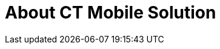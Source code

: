 = About CT Mobile Solution

ifdef::ios,andr,win[]

СT Mobile is a mobile app for field sales reps and agents. It is native
to Salesforce and provides full Salesforce offline functionality along
with an advanced interactive Digital Sales Aid, otherwise referred to as
Closed Loop Marketing (CLM). A combination of Salesforce offline
features and interactive customer engagement makes CT Mobile a
disruptive sales tool, boasting all main sales KPIs, such as sales close
rate, customer loyalty, lead-to-cash time, etc.



For your convenience, we prepared a guide in the following format:

* In the xref:ct-mobile-news[News] section, we share with you the
latest CT Mobile updates, release notes, and Salesforce updates that
affect our CT Mobile solution.
* xref:getting-started[Getting Started] is a peek into the CT
Mobile setup. The articles are arranged in order from installation to
customization. Follow the steps in the article to set up the CT Mobile
app.
* xref:quick-reference-guides[Administrator Guide] is a complete CT
Mobile guide intended to introduce all CT Mobile settings on the
Salesforce side and how to configure functionality available in the CT
Mobile package.
* The xref:mobile-application[Mobile Application] section describes
the settings and functionalities available in the CT Mobile app.
* The xref:ct-presenter[CT Presenter] section is intended to
familiarize you with creating, managing, and displaying CLM
presentations in the CT Mobile app or through a co-browsing session.

ifdef::ios[]

image:ctmobile-ios-ipad.png[]

The latest version of CT Mobile iOS is
xref:ct-mobile-ios-release-notes#h2_211762337[2.9].

ifdef::kotlin[]

[TIP] ==== This guide is intended for CT Mobile Android users
who work with the Android 2.0 core. ====

СT Mobile is a new mobile app that provides full Salesforce
functionality offline for Android users. CT Mobile is a disruptive sales
tool that boasts all major KPIs, such as sales close rate, customer
loyalty, lead-to-cash time, etc.



For your convenience, we prepared a guide in the following format:

* In the xref:ct-mobile-news[News] section, we share with you the
latest CT Mobile updates, release notes, and Salesforce updates that
affect our CT Mobile solution.
* xref:getting-started[Getting Started] is a peek into the CT
Mobile setup. Using guides, integrate CT Mobile with the target system,
such as CT Pharma or CT CPG, and step by step customize CT Mobile app.
* xref:knowledge-base[]xref:quick-reference-guides[Administrator
Guide] is a complete CT Mobile guide intended to introduce all CT Mobile
components, settings, and functionalities on the Salesforce side.
* The xref:mobile-application[Mobile Application] section describes
the settings and functionalities available in the CT Mobile app.
